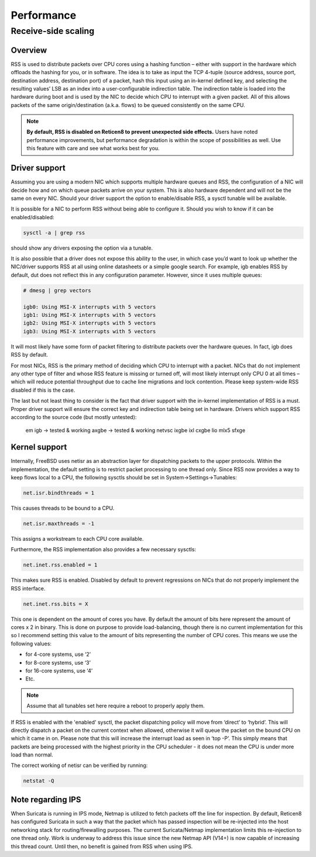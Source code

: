 =======================================
Performance
=======================================

Receive-side scaling
--------------------------------------------------



**Overview**
=====================================================================================================================

RSS is used to distribute packets over CPU cores using a hashing function – either with support in the hardware which offloads the hashing for you, or in software. 
The idea is to take as input the TCP 4-tuple (source address, source port, destination address, destination port) of a packet, hash this input using 
an in-kernel defined key, and selecting the resulting values’ LSB as an index into a user-configurable indirection table. 
The indirection table is loaded into the hardware during boot and is used by the NIC to decide which CPU to interrupt with a given packet. 
All of this allows packets of the same origin/destination (a.k.a. flows) to be queued consistently on the same CPU. 

.. note:: 
    
    **By default, RSS is disabled on Reticen8 to prevent unexpected side effects.** Users have noted performance improvements,
    but performance degradation is within the scope of possibilities as well. Use this feature with care and see what works best
    for you.

**Driver support**
=====================================================================================================================

Assuming you are using a modern NIC which supports multiple hardware queues and RSS, the configuration of a NIC will decide how and on which queue packets 
arrive on your system. This is also hardware dependent and will not be the same on every NIC. Should your driver support the option to enable/disable RSS, 
a sysctl tunable will be available. 

It is possible for a NIC to perform RSS without being able to configure it. Should you wish to know if it can be enabled/disabled:

.. code-block::

    sysctl -a | grep rss

should show any drivers exposing the option via a tunable.

It is also possible that a driver does not expose this ability to the user, in which case you’d want to look up whether the NIC/driver supports RSS at all using online 
datasheets or a simple google search. For example, igb enables RSS by default, dut does not reflect this in any configuration parameter. However, since it uses multiple queues:

.. code-block::

    # dmesg | grep vectors

    igb0: Using MSI-X interrupts with 5 vectors
    igb1: Using MSI-X interrupts with 5 vectors
    igb2: Using MSI-X interrupts with 5 vectors
    igb3: Using MSI-X interrupts with 5 vectors

It will most likely have some form of packet filtering to distribute packets over the hardware queues. In fact, igb does RSS by default.

For most NICs, RSS is the primary method of deciding which CPU to interrupt with a packet. NICs that do not implement any other type of filter and whose RSS feature 
is missing or turned off, will most likely interrupt only CPU 0 at all times – which will reduce potential throughput due to cache line migrations and lock contention. 
Please keep system-wide RSS disabled if this is the case.

The last but not least thing to consider is the fact that driver support with the in-kernel implementation of RSS is a must. Proper driver support will ensure the correct key 
and indirection table being set in hardware. Drivers which support RSS according to the source code (but mostly untested):

    em
    igb -> tested & working
    axgbe -> tested & working
    netvsc
    ixgbe
    ixl
    cxgbe
    lio
    mlx5
    sfxge

**Kernel support**
=====================================================================================================================

Internally, FreeBSD uses netisr as an abstraction layer for dispatching packets to the upper protocols. Within the implementation, the default setting is to restrict 
packet processing to one thread only. Since RSS now provides a way to keep flows local to a CPU, the following sysctls should be set in System->Settings->Tunables:

.. code-block::

    net.isr.bindthreads = 1

This causes threads to be bound to a CPU.

.. code-block::

    net.isr.maxthreads = -1

This assigns a workstream to each CPU core available.

Furthermore, the RSS implementation also provides a few necessary sysctls:

.. code-block::

    net.inet.rss.enabled = 1

This makes sure RSS is enabled. Disabled by default to prevent regressions on NICs that do not properly implement the RSS interface.

.. code-block::

    net.inet.rss.bits = X

This one is dependent on the amount of cores you have. By default the amount of bits here represent the amount of cores x 2 in binary. 
This is done on purpose to provide load-balancing, though there is no current implementation for this so I recommend setting this value to the amount of bits 
representing the number of CPU cores. This means we use the following values:

* for 4-core systems, use ‘2’
* for 8-core systems, use ‘3’
* for 16-core systems, use ‘4’
* Etc.

.. note::

    Assume that all tunables set here require a reboot to properly apply them.

If RSS is enabled with the 'enabled' sysctl, the packet dispatching policy will move from ‘direct’ to ‘hybrid’. This will directly dispatch a packet on the current context when allowed, 
otherwise it will queue the packet on the bound CPU on which it came in on. Please note that this will increase the interrupt load as seen in ‘top -P’. 
This simply means that packets are being processed with the highest priority in the CPU scheduler - it does not mean the CPU is under more load than normal.

The correct working of netisr can be verified by running:

.. code-block::

    netstat -Q

**Note regarding IPS**
=====================================================================================================================

When Suricata is running in IPS mode, Netmap is utilized to fetch packets off the line for inspection. By default, Reticen8 has configured Suricata in such a way that the packet which 
has passed inspection will be re-injected into the host networking stack for routing/firewalling purposes. The current Suricata/Netmap implementation limits this re-injection to one thread only. 
Work is underway to address this issue since the new Netmap API (V14+) is now capable of increasing this thread count. Until then, no benefit is gained from RSS when using IPS.
